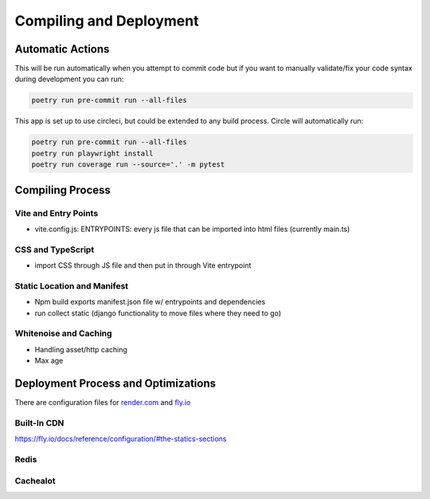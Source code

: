 Compiling and Deployment
===========

Automatic Actions
-----------------

This will be run automatically when you attempt to commit code but if you want to manually validate/fix your code syntax during development you can run:

.. code-block:: console

    poetry run pre-commit run --all-files

This app is set up to use circleci, but could be extended to any build process. Circle will automatically run:

.. code-block:: console

    poetry run pre-commit run --all-files
    poetry run playwright install
    poetry run coverage run --source='.' -m pytest


Compiling Process
-----------------

Vite and Entry Points
*********************

- vite.config.js: ENTRYPOINTS: every js file that can be imported into html files (currently main.ts)

CSS and TypeScript
******************
- import CSS through JS file and then put in through Vite entrypoint

Static Location and Manifest
****************************
- Npm build exports manifest.json file w/ entrypoints and dependencies

- run collect static (django functionality to move files where they need to go)

Whitenoise and Caching
**********************
- Handling asset/http caching
- Max age


Deployment Process and Optimizations
-------------

There are configuration files for `render.com <https://render.com/>`_ and `fly.io <https://fly.io/>`_

Built-In CDN
************
https://fly.io/docs/reference/configuration/#the-statics-sections

Redis
*****


Cachealot
*********
